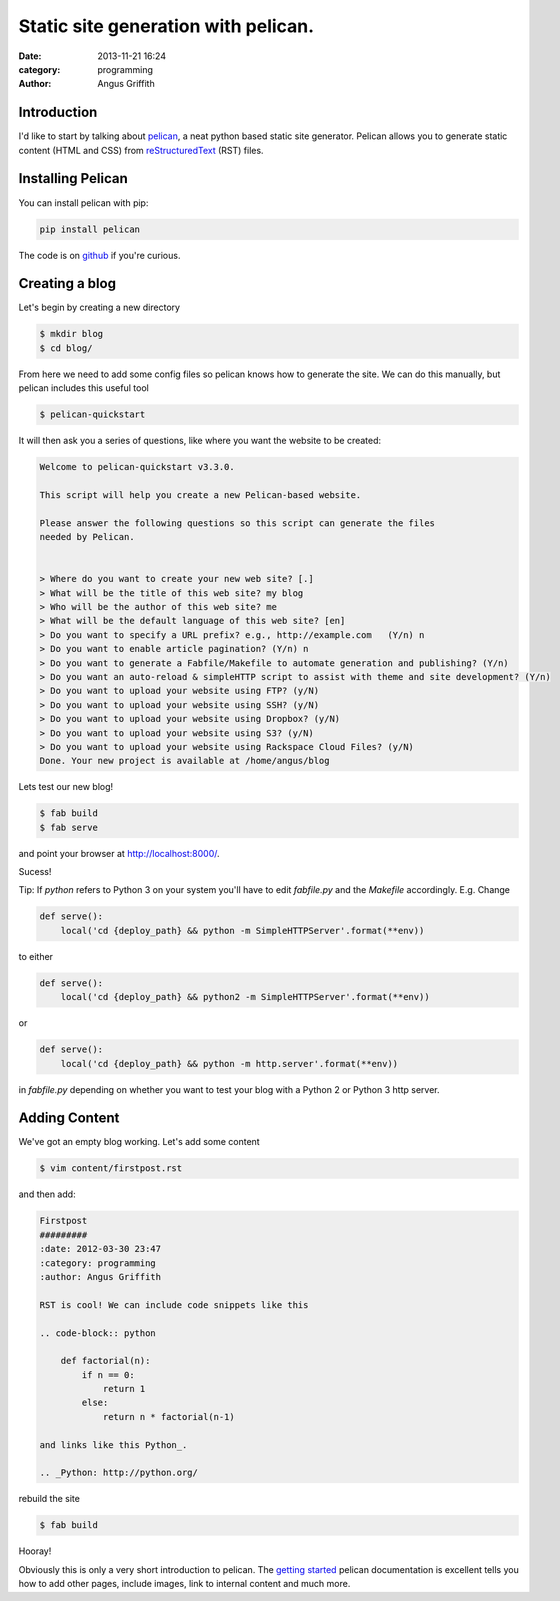 Static site generation with pelican.
####################################
:date: 2013-11-21 16:24
:category: programming
:author: Angus Griffith

Introduction
------------

I'd like to start by talking about pelican_, a neat python based static site
generator.
Pelican allows you to generate static content (HTML and CSS) from reStructuredText_ (RST) files.


Installing Pelican
------------------

You can install pelican with pip:

.. code-block:: bash

    pip install pelican

The code is on github_ if you're curious.

Creating a blog
---------------

Let's begin by creating a new directory

.. code-block:: bash

    $ mkdir blog
    $ cd blog/

From here we need to add some config files so pelican knows how to generate
the site.
We can do this manually, but pelican includes this useful tool

.. code-block:: bash

    $ pelican-quickstart

It will then ask you a series of questions, like where you want the website
to be created:

.. code-block:: bash

    Welcome to pelican-quickstart v3.3.0.
    
    This script will help you create a new Pelican-based website.
    
    Please answer the following questions so this script can generate the files
    needed by Pelican.
    
        
    > Where do you want to create your new web site? [.] 
    > What will be the title of this web site? my blog
    > Who will be the author of this web site? me
    > What will be the default language of this web site? [en] 
    > Do you want to specify a URL prefix? e.g., http://example.com   (Y/n) n
    > Do you want to enable article pagination? (Y/n) n
    > Do you want to generate a Fabfile/Makefile to automate generation and publishing? (Y/n) 
    > Do you want an auto-reload & simpleHTTP script to assist with theme and site development? (Y/n) 
    > Do you want to upload your website using FTP? (y/N) 
    > Do you want to upload your website using SSH? (y/N) 
    > Do you want to upload your website using Dropbox? (y/N) 
    > Do you want to upload your website using S3? (y/N) 
    > Do you want to upload your website using Rackspace Cloud Files? (y/N) 
    Done. Your new project is available at /home/angus/blog

Lets test our new blog!

.. code-block:: bash

    $ fab build
    $ fab serve

and point your browser at http://localhost:8000/.

.. image:: /images/myblog.png
   :width: 100 %
   :alt: myblog.png

Sucess!

Tip:
If `python` refers to Python 3 on your system you'll have to edit `fabfile.py`
and the `Makefile` accordingly.
E.g. Change

.. code-block:: python

    def serve():
        local('cd {deploy_path} && python -m SimpleHTTPServer'.format(**env))

to either

.. code-block:: python

    def serve():
        local('cd {deploy_path} && python2 -m SimpleHTTPServer'.format(**env))

or
    
.. code-block:: python

    def serve():
        local('cd {deploy_path} && python -m http.server'.format(**env))

in `fabfile.py` depending on whether you want to test your blog with a
Python 2 or Python 3 http server.

Adding Content
--------------
We've got an empty blog working. Let's add some content

.. code-block:: bash

    $ vim content/firstpost.rst

and then add:

.. code-block:: rst

    Firstpost
    #########
    :date: 2012-03-30 23:47
    :category: programming
    :author: Angus Griffith
    
    RST is cool! We can include code snippets like this
    
    .. code-block:: python
    
        def factorial(n):
            if n == 0:
                return 1
            else:
                return n * factorial(n-1)
    
    and links like this Python_.
    
    .. _Python: http://python.org/

rebuild the site

.. code-block:: bash

    $ fab build

.. image:: /images/firstpost.png
   :width: 100 %
   :alt: firstpost.png

Hooray!

Obviously this is only a very short introduction to pelican.
The `getting started`_ pelican documentation is excellent tells you how to add
other pages, include images, link to internal content and much more.

.. _pelican: http://docs.getpelican.com/
.. _reStructuredText: http://docutils.sourceforge.net/rst.html
.. _github: https://github.com/getpelican/pelican/
.. _getting started: http://docs.getpelican.com/en/3.3.0/getting_started.html
